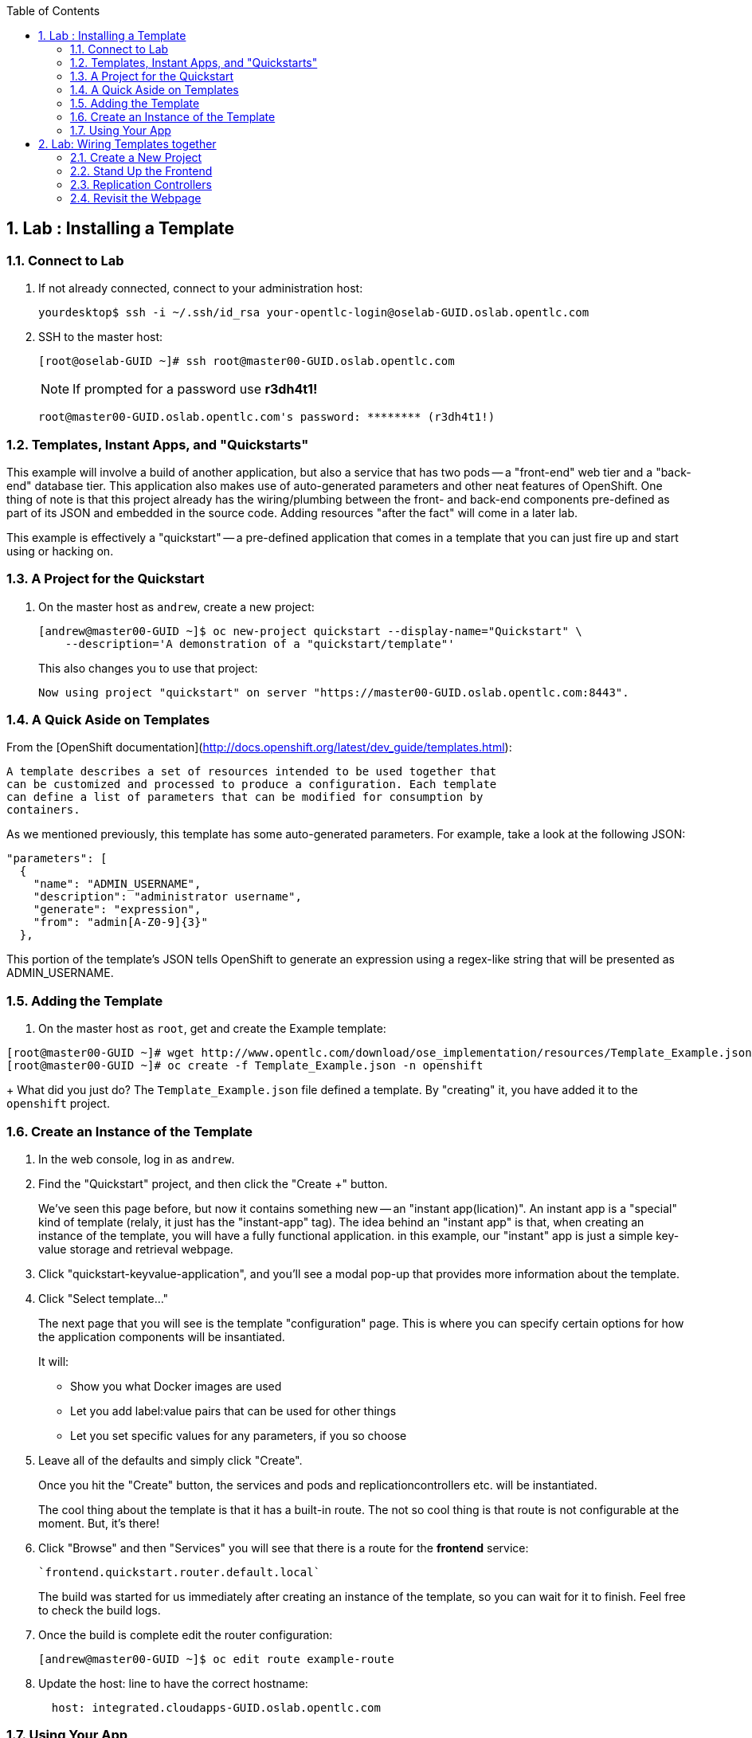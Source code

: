 :icons: images/icons
:toc2:

:numbered:

== Lab	: Installing a Template

=== Connect to Lab

. If not already connected, connect to your administration host:
+
----

yourdesktop$ ssh -i ~/.ssh/id_rsa your-opentlc-login@oselab-GUID.oslab.opentlc.com

----

. SSH to the master host:
+
----

[root@oselab-GUID ~]# ssh root@master00-GUID.oslab.opentlc.com

----
+
[NOTE]
If prompted for a password use *r3dh4t1!*
+
----

root@master00-GUID.oslab.opentlc.com's password: ******** (r3dh4t1!)

----

=== Templates, Instant Apps, and "Quickstarts"

This example will involve a build of another application, but also a service
that has two pods -- a "front-end" web tier and a "back-end" database tier. This
application also makes use of auto-generated parameters and other neat features
of OpenShift. One thing of note is that this project already has the
wiring/plumbing between the front- and back-end components pre-defined as part
of its JSON and embedded in the source code. Adding resources "after the fact"
will come in a later lab.

This example is effectively a "quickstart" -- a pre-defined application that
comes in a template that you can just fire up and start using or hacking on.

=== A Project for the Quickstart

. On the master host as `andrew`, create a new project:
+
----

[andrew@master00-GUID ~]$ oc new-project quickstart --display-name="Quickstart" \
    --description='A demonstration of a "quickstart/template"'

----
+
This also changes you to use that project:
+
----

Now using project "quickstart" on server "https://master00-GUID.oslab.opentlc.com:8443".

----

=== A Quick Aside on Templates

From the [OpenShift
documentation](http://docs.openshift.org/latest/dev_guide/templates.html):

    A template describes a set of resources intended to be used together that
    can be customized and processed to produce a configuration. Each template
    can define a list of parameters that can be modified for consumption by
    containers.

As we mentioned previously, this template has some auto-generated parameters.
For example, take a look at the following JSON:

    "parameters": [
      {
        "name": "ADMIN_USERNAME",
        "description": "administrator username",
        "generate": "expression",
        "from": "admin[A-Z0-9]{3}"
      },

This portion of the template's JSON tells OpenShift to generate an expression
using a regex-like string that will be presented as ADMIN_USERNAME.

=== Adding the Template

. On the master host as `root`, get and create the Example template:
----

[root@master00-GUID ~]# wget http://www.opentlc.com/download/ose_implementation/resources/Template_Example.json
[root@master00-GUID ~]# oc create -f Template_Example.json -n openshift

----
+
What did you just do? The `Template_Example.json` file defined a template. By
"creating" it, you have added it to the `openshift` project.

=== Create an Instance of the Template

. In the web console, log in as `andrew`.

. Find the "Quickstart" project, and then click the "Create +" button.
+
We've seen this page before, but now it contains something new -- an "instant app(lication)". An instant app is a "special" kind of template (relaly, it just has the "instant-app" tag). The idea behind an
"instant app" is that, when creating an instance of the template, you will have
a fully functional application. in this example, our "instant" app is just a
simple key-value storage and retrieval webpage.

. Click "quickstart-keyvalue-application", and you'll see a modal pop-up that
provides more information about the template.

. Click "Select template..."
+
The next page that you will see is the template "configuration" page. This is
where you can specify certain options for how the application components will be
insantiated.
+
It will:
+
* Show you what Docker images are used

* Let you add label:value pairs that can be used for other things

* Let you set specific values for any parameters, if you so choose

. Leave all of the defaults and simply click "Create".
+
Once you hit the "Create" button, the services and pods and
replicationcontrollers etc. will be instantiated.
+
The cool thing about the template is that it has a built-in route. The not so
cool thing is that route is not configurable at the moment. But, it's there!

. Click "Browse" and then "Services" you will see that there is a route for
the *frontend* service:
+
----

`frontend.quickstart.router.default.local`

----
+
The build was started for us immediately after creating an instance of the
template, so you can wait for it to finish. Feel free to check the build logs.

. Once the build is complete edit the router configuration:
+
----
[andrew@master00-GUID ~]$ oc edit route example-route
----

. Update the host: line to have the correct hostname:
+
----
  host: integrated.cloudapps-GUID.oslab.opentlc.com
----

=== Using Your App

Once the app is built, you should be able to visit the routed URL and
actually use the application!

    http://integrated.cloudapps-GUID.oslab.opentlc.com

[NOTE]
HTTPS will *not* work for this example because the form submission was
written with HTTP links. Be sure to use HTTP.

== Lab: Wiring Templates together

Quickstarts are great, but sometimes a developer wants to build up the various
components manually. Let's take our quickstart example and treat it like two
separate "applications" that we want to wire together.

=== Create a New Project

. Authenticate user `marina` to Openshift Enterprise and create a token in the `.config/openshift/.config` file:
+
----

[root@master00~]# su - marina
[marina@master00~]$ oc login -u marina --insecure-skip-tls-verify --server=https://master00-${GUID}.oslab.opentlc.com:8443
[marina@master00~ ~]$ oc new-project wiring --display-name="Wiring" \
    --description='A demonstration of wiring components together'

----
+
You will See
+
----
Password: (Enter r3dh4t1!)
Login successful.
Welcome to OpenShift! See 'oc help' to get started.
----

. Log into the web console as `marina`. Can you see `andrew`'s projects and content?
+
NOTE: Of course you dont.



=== Stand Up the Frontend

The first step will be to stand up the frontend of our application. For
argument's sake, this could have just as easily been brand new vanilla code.
However, to make things faster, we'll start with an application that already is
looking for a DB, but won't fail spectacularly if one isn't found.

. Create a new app using the *https://github.com/openshift/ruby-hello-world* Git repository:
+
----
[marina@master00-GUID ~]$ oc new-app -i openshift/ruby https://github.com/openshift/ruby-hello-world#beta4
----

.. You should see something like
+
----
I0709 05:09:45.198010    9706 newapp.go:301] Image "openshift/ruby" is a builder, so a repository will be expected unless you also specify --strategy=docker
I0709 05:09:45.198822    9706 newapp.go:337] Using "https://github.com/openshift/ruby-hello-world" as the source for build
imagestreams/ruby-hello-world
buildconfigs/ruby-hello-world
deploymentconfigs/ruby-hello-world
services/ruby-hello-world
A build was created - you can run `oc start-build ruby-hello-world` to start it.
Service "ruby-hello-world" created at 172.30.96.14 with port mappings 8080.
----

. Before your build starts, lets look at the *BuildConfig* that was created and the *DeploymentConfig*
+
----
[marina@master00-GUID ~]$ oc get builds # if you see nothing, it's because the build isn't running yet.
NAME      TYPE      STATUS    POD
[marina@master00-GUID ~]$ oc get buildconfig
NAME               TYPE      SOURCE
ruby-hello-world   Source    https://github.com/openshift/ruby-hello-world
[marina@master00-GUID ~]$ oc get dc
NAME               TRIGGERS                    LATEST VERSION
ruby-hello-world   ConfigChange, ImageChange   1
----

. Since we know that we want to talk to a database eventually, let's take a moment to add the environment variables for it. Conveniently, there is an env subcommand to oc. As marina, we can use it like so:
+
----
[marina@master00-GUID ~]$ oc env dc/ruby-hello-world MYSQL_USER=root MYSQL_PASSWORD=redhat MYSQL_DATABASE=mydb
----

. If you want to double-check, you can verify using the following:
+
----
[marina@master00-GUID ~]$ oc env dc/ruby-hello-world --list
# deploymentconfigs ruby-hello-world, container ruby-hello-world
MYSQL_USER=root
MYSQL_PASSWORD=redhat
MYSQL_DATABASE=mydb
----

. Notice that your build might have already started before you changed the *DeploymentConfig* environment variables, this would trigger another deployment to start.
. Expose the *ruby-hello-world* Service
+
----
<<<<<<< HEAD
[marina@master00-cfe3 ~]$ oc expose service --name=frontend-route ruby-hello-world --hostname="frontwire.wiring.cloudapps-$guid.oslab.opentlc.com"
=======
[marina@master00-GUID ~]$ oc expose service --name=frontend-route ruby-hello-world --hostname="frontwire.cloudapps-$guid.oslab.opentlc.com"
>>>>>>> ded9d646717b142f563215117aac71c54f7be033
----

. Check that your route was created
+
----
[marina@master00-GUID ~]$ oc get route
NAME               HOST/PORT                                       PATH      SERVICE            LABELS
ruby-hello-world   frontwire.cloudapps-r2d2.oslab.opentlc.com             ruby-hello-world
----

. Now you should be able to access your application with your browser, Go ahead and do that now. link:http://frontwire.cloudapps-GUID.oslab.opentlc.com[http://frontwire.cloudapps-GUID.oslab.opentlc.com]
. Earlier we added a template to the openshift namespace to make it available for all users. Now we'll demonstrate adding a template to our own project.
+
----
[marina@master00-GUID ~]$ wget http://www.opentlc.com/download/ose_implementation/resources/mysql_template.json
[marina@master00-GUID ~]$ oc create -f mysql-template.json
----

. You'll see:
+
----
templates/mysql-ephemeral
----

. Create the Database From the Web Console
.. Go to the web console and make sure you are logged in as marina and using the Quickstart project. You should see your front-end already there.
.. Click the "Create..." button and then the "Browse all templates..." button.
.. You should see the mysql-ephemeral template. Click it and then click "Select template".
. You will need to edit the parameters of this template, because the defaults will not work for us.
.. Change the DATABASE_SERVICE_NAME to be "*database*", because that is what service the frontend expects to connect to.
.. Change the MYSQL_USER to be "*root*", because that is what mysql user that the frontend will use.
.. Change the MYSQL_PASSWORD to be "*redhat*", because the password the frontend will use.
.. Change the MYSQL_DATABASE to be "*mydb*", because that is what database the frontend expects to connect to.

.. Make sure that the MySQL user, password and database match whatever values you specified in the previous steps.
. Click the "Create" button when you are ready.

. It may take a little while for the MySQL container to download (if you didn't pre-fetch it). It's a good idea to verify that the database is running before continuing. If you don't happen to have a MySQL client installed you can still verify MySQL is running with curl:
+
----
[marina@master00-GUID ~]$ curl `oc get services | grep mysql | awk '{print $4}'`:3306
----

. MySQL doesn't speak HTTP so you will see garbled output like this (however, you'll know your database is running!):
+
----
5.6.2K\l-7mA<��F/T:emsy'TR~mysql_native_password!��#08S01Got packets out of order
----

. Lets see on which nodes our pods are hosted
+
----
[marina@master00-GUID ~]$ oc get pod -t '{{range .items}}{{.metadata.name}} {{.spec.host}}{{"\n"}}{{end}}'
mysql-3-4rk55 node00-GUID.oslab.opentlc.com
ruby-hello-world-2-build node01-GUID.oslab.opentlc.com
ruby-hello-world-5-9doo2 node01-GUID.oslab.opentlc.com
----

. As *root* connect to the node where the pod is running, and find the Docker container id
+
----
[root@node01-GUID ~] docker inspect `docker ps | grep hello-world | grep run | awk '{print $1}'` | grep -i mysql
            "MYSQL_USER=root",
            "MYSQL_PASSWORD=redhat",
            "MYSQL_DATABASE=database",
            "MYSQL_PORT=tcp://172.30.168.254:3306",
            "MYSQL_PORT_3306_TCP=tcp://172.30.168.254:3306",
            "MYSQL_SERVICE_PORT=3306",
            "MYSQL_SERVICE_PORT_MYSQL=3306",
            "MYSQL_PORT_3306_TCP_PROTO=tcp",
            "MYSQL_PORT_3306_TCP_PORT=3306",
            "MYSQL_PORT_3306_TCP_ADDR=172.30.168.254",
            "MYSQL_SERVICE_HOST=172.30.168.254",
----

. Visit Your Application Again, link:http://frontwire.wiring.cloudapps-GUID.oslab.opentlc.com[http://frontwire.wiring.cloudapps-GUID.oslab.opentlc.com]

NOTE:
Why does it still say that there is no database?
When the frontend was first built and created, there was no service called "database", so the environment variable DATABASE_SERVICE_HOST did not get populated with any values.
Our database does exist now, and there is a service for it, but OpenShift could not "inject" those values into the frontend container.


=== Replication Controllers

The easiest way to get this going? Just nuke the existing pod.


. We need to kill our front-end pods so they retry the database
+
----
[marina@master00-GUID ~]$ oc delete pods -l deploymentconfig=ruby-hello-world
----

. Wait a few seconds and see that a new pod was created, thanks to our trusty *Replication Controller*
. Get the replication controller that is running for both the frontend and backend:
+
----

[marina@master00-GUID ~]$ oc get replicationcontroller # or "oc get rc"

----

. The replication controller is configured to ensure that we always have the
desired number of replicas (instances) running. We can look at how many that
should be:
+
----

[marina@master00-GUID ~]$ oc describe rc ruby-hello-world-1

----
+
So, if we kill the pod, the RC will detect that, and fire it back up. When it
gets fired up this time, it will then have the `DATABASE_SERVICE_HOST` value,
which means it will be able to connect to the DB, which means that we should no
longer see the database error!

. As `marina`, go ahead and find your frontend pod, and then kill it:
+
----

[marina@master00-GUID ~]$ oc delete pod `oc get pod | grep -e "hello-world-[0-9]" | grep -v build | awk '{print $1}'`

----
+
You'll see something like:
+
----

pods/ruby-hello-world-1-wcxiw

----
+
 That was the generated name of the pod when the replication controller stood it
up the first time. You also see some deployment hook pods. We will talk about
deployment hooks a bit later.

. After a few moments, we can look at the list of pods again:
+
----

[marina@master00-GUID ~]$ oc get pod | grep world

----
+
We should see a different name for the pod this time:
+
----

ruby-hello-world-1-4ikbl

----
+
This shows that, underneath the covers, the RC restarted our pod. Since it was
restarted, it should have a value for the `DATABASE_SERVICE_HOST` environment
variable.

. Go to the node where the pod is running, and find the Docker container
id as `root`:
+
----

[marina@master00-GUID ~]$ docker inspect `docker ps | grep hello-world | grep run | awk \
   '{print $1}'` | grep DATABASE

----
+
The output will look something like:
+
----

"MYSQL_DATABASE=mydb",
"DATABASE_SERVICE_PORT_MYSQL=3306",
"DATABASE_SERVICE_PORT=3306",
"DATABASE_PORT=tcp://172.30.249.174:3306",
"DATABASE_PORT_3306_TCP=tcp://172.30.249.174:3306",
"DATABASE_PORT_3306_TCP_PROTO=tcp",
"DATABASE_SERVICE_HOST=172.30.249.174",
"DATABASE_PORT_3306_TCP_PORT=3306",
"DATABASE_PORT_3306_TCP_ADDR=172.30.249.174",

----

=== Revisit the Webpage

Go ahead and revisit `http://frontwire.cloudapps-GUID.oslab.opentlc.com` in your browser, and you should see that the application is now fully
functional!
